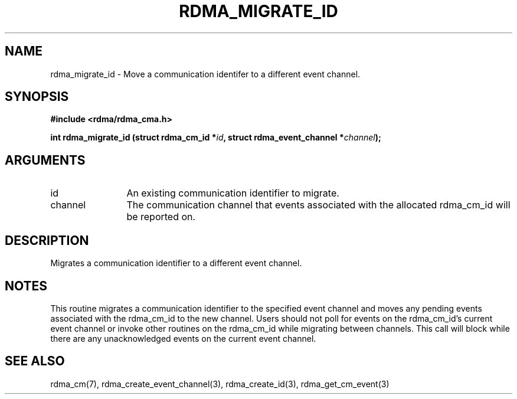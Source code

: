 .TH "RDMA_MIGRATE_ID" 3 "2007-11-13" "librdmacm" "Librdmacm Programmer's Manual" librdmacm
.SH NAME
rdma_migrate_id \- Move a communication identifer to a different event channel.
.SH SYNOPSIS
.B "#include <rdma/rdma_cma.h>"
.P
.B "int" rdma_migrate_id
.BI "(struct rdma_cm_id *" id ","
.BI "struct rdma_event_channel *" channel ");"
.SH ARGUMENTS
.IP "id" 12
An existing communication identifier to migrate.
.IP "channel" 12
The communication channel that events associated with the
allocated rdma_cm_id will be reported on.
.SH "DESCRIPTION"
Migrates a communication identifier to a different event channel.
.SH "NOTES"
This routine migrates a communication identifier to the specified event
channel and moves any pending events associated with the rdma_cm_id
to the new channel.  Users should not poll for events on the
rdma_cm_id's current event channel or invoke other routines on the
rdma_cm_id while migrating between channels.  This call will block while
there are any unacknowledged events on the current event channel.
.SH "SEE ALSO"
rdma_cm(7), rdma_create_event_channel(3), rdma_create_id(3),
rdma_get_cm_event(3)
